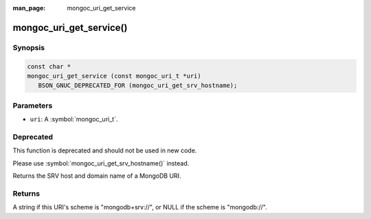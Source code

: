 :man_page: mongoc_uri_get_service

mongoc_uri_get_service()
========================

Synopsis
--------

.. code-block:: c

  const char *
  mongoc_uri_get_service (const mongoc_uri_t *uri)
     BSON_GNUC_DEPRECATED_FOR (mongoc_uri_get_srv_hostname);

Parameters
----------

* ``uri``: A :symbol:`mongoc_uri_t`.

Deprecated
----------

This function is deprecated and should not be used in new code.

Please use :symbol:`mongoc_uri_get_srv_hostname()` instead.

Returns the SRV host and domain name of a MongoDB URI.

Returns
-------

A string if this URI's scheme is "mongodb+srv://", or NULL if the scheme is "mongodb://".
